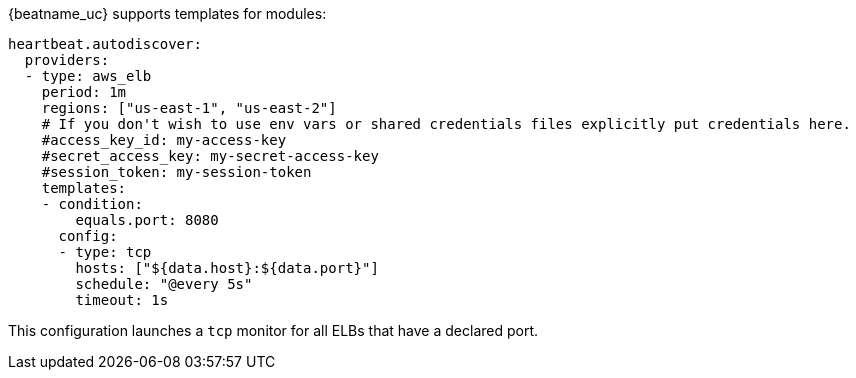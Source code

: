 {beatname_uc} supports templates for modules:

["source","yaml",subs="attributes"]
-------------------------------------------------------------------------------------
heartbeat.autodiscover:
  providers:
  - type: aws_elb
    period: 1m
    regions: ["us-east-1", "us-east-2"]
    # If you don't wish to use env vars or shared credentials files explicitly put credentials here.
    #access_key_id: my-access-key
    #secret_access_key: my-secret-access-key
    #session_token: my-session-token
    templates:
    - condition:
        equals.port: 8080
      config:
      - type: tcp
        hosts: ["${data.host}:${data.port}"]
        schedule: "@every 5s"
        timeout: 1s
-------------------------------------------------------------------------------------

This configuration launches a `tcp` monitor for all ELBs that have a declared port.
